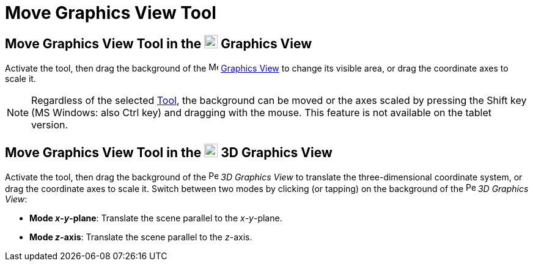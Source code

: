 = Move Graphics View Tool
:page-en: tools/Move_Graphics_View
ifdef::env-github[:imagesdir: /en/modules/ROOT/assets/images]

== Move Graphics View Tool in the image:22px-Menu_view_graphics.svg.png[Menu view graphics.svg,width=22,height=22] Graphics View

Activate the tool, then drag the background of 
the image:16px-Menu_view_graphics.svg.png[Menu view
graphics.svg,width=16,height=16] xref:/Graphics_View.adoc[Graphics View] to change its visible area, or drag the coordinate axes to scale it.

[NOTE]
====

Regardless of the selected xref:/Tools.adoc[Tool], the background can be moved or the axes scaled by pressing 
the [.kcode]#Shift# key (MS Windows: also [.kcode]#Ctrl# key) and dragging with the mouse. 
This feature is not available on the tablet version.

====

== Move Graphics View Tool in the image:22px-Perspectives_algebra_3Dgraphics.svg.png[Perspectives algebra 3Dgraphics.svg,width=22,height=22] 3D Graphics View

Activate the tool, then drag the background of the 
image:16px-Perspectives_algebra_3Dgraphics.svg.png[Perspectives algebra 3Dgraphics.svg,width=16,height=16] _3D Graphics
View_ to translate the three-dimensional coordinate system, or drag the coordinate axes to scale it. Switch between two modes by clicking (or tapping) on the background of 
the image:16px-Perspectives_algebra_3Dgraphics.svg.png[Perspectives algebra 3Dgraphics.svg,width=16,height=16] _3D Graphics
View_:

* *Mode _x_-_y_-plane*: Translate the scene parallel to the _x_-_y_-plane.
* *Mode _z_-axis*: Translate the scene parallel to the _z_-axis.
